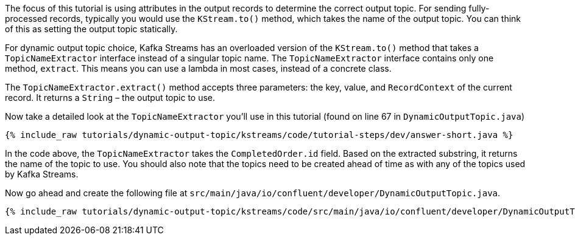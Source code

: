 ////
In this file you describe the Kafka streams topology, and should cover the main points of the tutorial.
The text assumes a method buildTopology exists and constructs the Kafka Streams application.  Feel free to modify the text below to suit your needs.
////


The focus of this tutorial is using attributes in the output records to determine the correct output topic.  For sending fully-processed records, typically you would use the `KStream.to()` method, which takes the name of the output topic. You can think of this as setting the output topic statically.

For dynamic output topic choice, Kafka Streams has an overloaded version of the `KStream.to()` method that takes a `TopicNameExtractor` interface instead of a singular topic name.  The `TopicNameExtractor` interface contains only one method, `extract`. This means you can use a lambda in most cases, instead of a concrete class.

The `TopicNameExtractor.extract()` method accepts three parameters: the key, value, and `RecordContext` of the current record. It returns a `String` – the output topic to use.

Now take a detailed look at the `TopicNameExtractor` you'll use in this tutorial (found on line 67 in `DynamicOutputTopic.java`)

+++++
<pre class="snippet"><code class="java">{% include_raw tutorials/dynamic-output-topic/kstreams/code/tutorial-steps/dev/answer-short.java %}</code></pre>
+++++

In the code above, the `TopicNameExtractor` takes the `CompletedOrder.id` field. Based on the extracted substring, it returns the name of the topic to use.  You should also note that the topics need to be created ahead of time as with any of the topics used by Kafka Streams.




Now go ahead and create the following file at `src/main/java/io/confluent/developer/DynamicOutputTopic.java`.

+++++
<pre class="snippet"><code class="java">{% include_raw tutorials/dynamic-output-topic/kstreams/code/src/main/java/io/confluent/developer/DynamicOutputTopic.java %}</code></pre>
+++++
